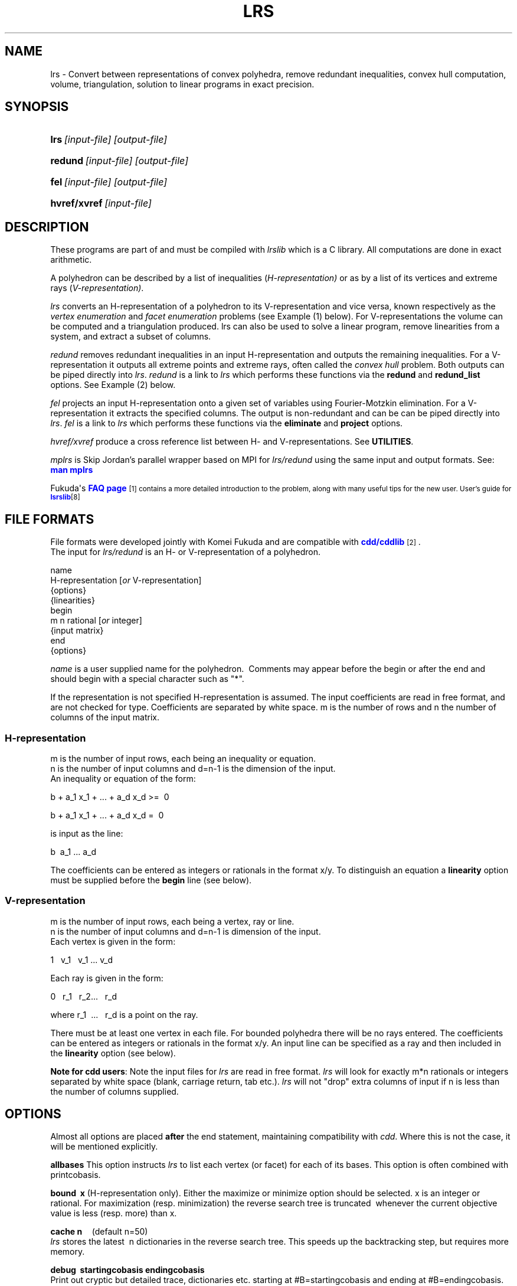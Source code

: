 .TH "LRS" "1" "2020.7.28" "July 2020" "lrs 7\&.2"
.\" -----------------------------------------------------------------
.\" * Define some portability stuff
.\" -----------------------------------------------------------------
.\" ~~~~~~~~~~~~~~~~~~~~~~~~~~~~~~~~~~~~~~~~~~~~~~~~~~~~~~~~~~~~~~~~~
.\" http://bugs.debian.org/507673
.\" http://lists.gnu.org/archive/html/groff/2009-02/msg00013.html
.\" ~~~~~~~~~~~~~~~~~~~~~~~~~~~~~~~~~~~~~~~~~~~~~~~~~~~~~~~~~~~~~~~~~
.ie \n(.g .ds Aq \(aq
.el       .ds Aq '
.\" -----------------------------------------------------------------
.\" * set default formatting
.\" -----------------------------------------------------------------
.\" disable hyphenation
.nh
.\" disable justification (adjust text to left margin only)
.ad l
.\" -----------------------------------------------------------------
.\" * MAIN CONTENT STARTS HERE *
.\" -----------------------------------------------------------------
.SH "NAME"
lrs  -   Convert between representations of convex polyhedra, remove redundant inequalities, 
convex hull computation, volume, triangulation, solution to linear programs in exact precision.
.SH "SYNOPSIS"
.HP \w'\fBlrs\fR\ [input-file] [output-file]\ 'u
\fBlrs\fR\ \fI[input-file] [output-file]\fR
.HP \w'\fBredund\fR\ [input-file] [output-file]\ 'u
\fBredund\fR\ \fI[input-file] [output-file]\fR
.HP \w'\fBfel\fR\    [input-file] [output-file]\ 'u
\fBfel\fR\ \fI[input-file] [output-file]\fR
.HP \w'\fBhvref/xref\fR\ [input-file] \ 'u
\fBhvref/xvref\fR\ \fI[input-file]\fR 
.SH "DESCRIPTION"
.PP
These programs are part of and must be compiled with
\fIlrslib\fR which is a C library.
All computations are done in exact arithmetic.
.PP
A polyhedron can be described by a list of inequalities (\fIH\-representation)\fR
or as by a list of its vertices and extreme rays (\fIV\-representation)\fR\&.
.PP
\fIlrs\fR
converts an H\-representation of a polyhedron to its V\-representation and vice versa,
known respectively as the
\fIvertex enumeration\fR
and
\fIfacet enumeration\fR problems\& (see Example (1) below).
For V-representations the volume can be computed and a triangulation
produced. 
lrs can also be used to solve a linear program, remove linearities from a system,
and extract a subset of columns.
.PP
\fIredund\fR
removes redundant inequalities in an input H-representation and outputs the remaining inequalities\&. 
For a V-representation it
outputs all extreme points and extreme rays, often called the
\fIconvex hull\fR problem. 
Both outputs can be piped directly into \fIlrs\fR.
\fIredund\fR is a link to \fIlrs\fR which performs these functions via 
the \fBredund\fR and \fBredund_list\fR options. See Example (2) below.
.PP
\fIfel\fR
projects an input H-representation onto a given set of variables using Fourier-Motzkin elimination.
For a V-representation it extracts the specified columns.
The output is non-redundant and can be
can be piped directly into \fIlrs\fR.
\fIfel\fR is a link to \fIlrs\fR which performs these functions via
the \fBeliminate\fR and \fBproject\fR options.
.PP
\fIhvref/xvref\fR\ produce a cross reference list between H- and V-representations.
See \fBUTILITIES\fR.
.PP
\fImplrs\fR
is Skip Jordan's parallel wrapper based on MPI for \fIlrs/redund\fR using the same
input and output formats. 
See: \m[blue]\fBman mplrs \fR
\m[]
.PP
Fukuda\*(Aqs
\m[blue]\fBFAQ page\fR\m[]\&\s-2\u[1]
contains a more detailed introduction to the problem, along with many useful tips for the new user\&.
User's guide for \m[blue]\fBlsrslib\fR\m[]\u[8]

.SH "FILE FORMATS"
.PP
File formats were developed jointly with Komei Fukuda and are compatible with
\m[blue]\fBcdd/cddlib\fR\m[]\&\s-2\u[2]\d\s+2\&.
.br
The input for
\fIlrs/redund\fR
is an H\- or V\-representation of a polyhedron\&.

 name
 H-representation [\fIor\fR V-representation]
 {options}
 {linearities}
 begin
  m n rational [\fIor\fR integer]
 {input matrix}
 end 
 {options}

\fIname\fR
is a user supplied name for the polyhedron\&.\ \& Comments may appear before the begin or after the end and
should begin with a special character such as "*"\&.
.PP
If the representation is not specified H\-representation is assumed.
The input coefficients are read in free format, and are not checked for type\&. Coefficients are separated by white space\&. m is the number of rows and n the number of columns of the input matrix\&.
.SS "H\-representation"
.PP
m is the number of input rows, each being an inequality or equation.
.br
n is the number of input columns and d=n-1 is the dimension of the input. 
.br
An inequality or equation of the form:
.PP
b + a_1 x_1 + \&.\&.\&. + a_d x_d >=\ \& 0\& 
.PP
b + a_1 x_1 + \&.\&.\&. + a_d x_d =\ \& 0\& 
.PP
is input as the line:
.PP
b \ a_1 \&.\&.\&. a_d
.PP
The coefficients can be entered as integers or rationals in the format x/y\&.
To distinguish an equation a \fBlinearity\fR option must be supplied
before the \fBbegin\fR line (see below).
.SS "V\-representation"
.PP
m is the number of input rows, each being a vertex, ray or line.
.br
n is the number of input columns and d=n-1 is dimension of the input. 
.br
Each vertex is given in the form:
.PP
1 \  v_1 \ \ v_1  \&.\&.\&.\ v_d
.PP
Each ray is given in the form:
.PP
0\ \&\ \& r_1 \&\ \&
r_2\&.\&.\&.\ \&\ \& r_d
.PP
where 
r_1 \ \&.\&.\&.\ \&\ \& r_d  is a point on the ray\&.
.PP
There must be at least one vertex in each file\&. For bounded polyhedra there will be no rays entered\&. The coefficients can be entered as integers or rationals in the format x/y\&.
An input line can be specified as a ray and then included in the \fBlinearity\fR option (see below).
.PP
\fBNote for cdd users\fR:
Note the input files for
\fIlrs\fR
are read in free format.
\fIlrs\fR
will look for exactly m*n rationals or integers separated by white space (blank, carriage return, tab etc\&.).
\fIlrs\fR
will not "drop" extra columns of input if n is less than the number of columns supplied\&.

.SH "OPTIONS"
.PP
Almost all options are placed
\fBafter\fR
the end statement, maintaining compatibility with
\fIcdd\fR\&. Where this is not the case, it will be mentioned explicitly\&.
.PP
\fBallbases\fR
This option instructs
\fIlrs\fR
to list each vertex (or facet) for each of its bases\&.
This option is often combined with printcobasis\&.
.PP
\fBbound\ \& x \fR
(H\-representation only). Either the maximize or minimize option should be selected\&. x is an integer or rational\&. For maximization (resp\&. minimization) the reverse search tree is truncated\ \& whenever the current objective value is less (resp\&. more) than x\&.
.PP
\fBcache n\fR \ \ \ \ (default n=50)
.br
\fIlrs\fR
stores the latest\ \& n dictionaries in the reverse search tree\&. This speeds up the backtracking step, but requires more memory\&.
.PP
\fBdebug\ \& startingcobasis endingcobasis\fR
.br
Print out cryptic but detailed trace, dictionaries etc\&. starting at #B=startingcobasis and ending at #B=endingcobasis\&. \fBdebug 0 0\fR gives a complete trace\&.
.PP
\fBdigits n\fR  (lrsmp arithmetic only - placed before the begin statement)
.br
n is the maximum number of decimal digits to be used\&. If this is exceeded the program terminates with a message 
and can usually be restarted with the \fbrestart\fR option. The default is set to 100 digits\&. 
At the end of a run a message is given informing the user of the maximum integer size encountered\&. 
.PP
\fBdualperturb\fR
If lrs is executed with the \fBmaximize\fR or \fBminimize\fR option, the reverse search tree is rooted at an optimum vertex for this function\&.
If there are multiple optimum vertices, the output will often not be complete\&. This option gives a small perturbation to the objective to avoid this\&. A warning message is given if the starting dictionary is dual degenerate\&.
.PP
\fBestimates k\fR
.br
Estimate the output size\&. Used in conjunction with \fBmaxdepth\fR.
See: \m[blue]\fBEstimation\fR\m[]\&\s-2\u[3]\d\s+2
.PP
\fBeliminate  k   i_1 i_2 ... i_k  \fR          (new in v7.2)
.br
\fI(H-representation)\fR Eliminates k variables in an H-representation corresponding to cols i_1 .. i_k
by projection onto the remaining variables
using the Fourier-Motzkin method. 
Variables are eliminated in the order given and redundancy is removed after each iteration.
.br
\fI(V-representation)\fR Delete the k given columns from the input matrix and remove
redundancies (cf. \fBextract\fR where redundancies are not removed).
.br
Column indices are between 1 and n-1 and column zero cannot be eliminated.
The output as a valid lrs input file. 
See also \fBproject\fR and \fBextract\fR
.PP
\fBextract [ k   i_1 i_2 ... i_k ] \fR          (new in v7.1)
.br
\fI(H-representation)\fR A preprocessing step to remove linearities (if any) 
in an H-representation and resize the A matrix.
The output as a valid lrs input file. The resulting file will not contain any equations 
but may not be full dimensional as there may be additional linearities in the 
remaining inequalities. Options in the input file are stripped.
The user can specify the k columns i_1 i_2 ... i_k to retain
otherwise if k=0 the columns are considered in the order 1,2,..n-1. 
Linear dependent columns are skipped and additional indices are taken from 1,2,...,n-1 as necessary.
If there are no linearities in the input file the given columns are retained
and the other ones are deleted. 
.br
\fI(V-representation)\fR Extract the given columns from the input file outputing a valid lrs input file.
Options are stripped.
.PP
\fBgeometric\ \&\ \&\fR
(H\-representation\ \& or voronoi option only) Each ray is printed together with the vertex with which it is incident\&. 
.PP
\fBincidence\fR
This option automatically switches on \fBprintcobasis\fR. 
For input H\-representation, indices of all input inequalities that contain the vertex/ray that is about to be output\&. 
For input V\-representation, indices of all input vertices/rays that lie on the facet that is 
about to be output\&. A starred index indicates that this vertex\ \& is also in the cobasis, 
but is not contained in the facet\&. It arises due to the lifting operation used with input V\-representations\&.
.PP
\fBlinearity\ \& k\ \& i_1 \ i_2 \ \&... \ i_k \fR
.br
(H-representation) The k rows  i_1 \ i_2 \ \&... \ i_k \fR \ of the input file
represent  equations\&. 
(V-representation) The k rows, which should have a zero in column 1, represent lines
in space (rather than rays).
.PP
\fBlponly\fR Solve the LP given by the input H-representation with objective function specified
by the \fBmaximize\fR or \fBminimize\fR options and terminate. Use with \fBverbose\fR option
to get dual variables. See:
\m[blue]\fBLinear Programming\fR\m[]\&\s-2\u[4]\d\s+2
.PP
\fBmaxdepth k\fR
.br
The search will be truncated at depth k\&. All bases with depth less than or equal to k will be computed\&.\ \& k is\ \& a non\-negative integer, and this option is used for estimates \- see
\m[blue]\fBEstimation\fR\m[]\&\s-2\u[3]\d\s+2
\fBNote\fR: For H\-representations, rays at depth k will not be reported\&. For V\-representations, facets at depth k will not be reported\&.
.PP
\fBmaximize\ \&  b \ a_1 \&.\&.\&. a_{n-1} \fR\ \&
(H\-representation\ \& only)
.br
\fBminimize\ \&  b \ a_1 \&.\&.\&. a_{n-1} \fR\ \&
(H\-representation\ \& only)
.br
The starting vertex maximizes (or minimizes) the function
\ b + a_1 x_1+ \&.\&.\&. + a_{n-1} x_{n-1}.
.br
The \fBdualperturb\fR option may be needed to avoid dual degeneracy\&. 
.PP
\fBmaxoutput n\fR
.br
Limits number of output lines produced (either vertices+rays or facets) to n
.PP
\fBmindepth k\fR
.br
Backtracking will be terminated at depth k. 
.PP
\fBnonnegative\fR
(This option must come before the begin statement - H\-representation only)  \ \& Bug: Can only be used if the origin is a vertex of the polyhedron\ \&
For problems where the input is an H\-representation of the form b+Ax>=0, x>=0 (ie\&. all variables non\-negative, all constraints inequalities) it is not necessary to give the non\-negative constraints explicitly if the nonnegative option is used\&. 
This option cannot be used for V\-representations, or with the linearity option (in which case the linearities will be treated as inequalities)\&. This option may be used with redund , but the implied nonnegativity constraints are not tested themselves for redundancy\&. 
.PP
\fBproject  k   i_1 i_2 ... i_k  \fR          (new in v7.2)
.br
\fI(H-representation)\fR Project the polyhedron onto the k variables corresponding to cols i_1 .. i_k
using the Fourier-Motzkin method. Column  indices are between 1 and n-1 and column
zero is automatically retained.
Variables not contained in the list are eliminated in increasing order 
and redundancy is removed after each iteration.
.br
\fI(V-representation)\fR Extract the k given columns from the input matrix and remove
redundancies. Column  indices are between 1 and n-1 and column
zero is automatically extracted (cf. \fBextract\fR where redundancies are not removed).
.br
The output as a valid lrs input file.
See also \fBeliminate\fR and \fBextract\fR
.PP
\fBprintcobasis\ k\fR
.br
Every k-th cobasis is printed.
If k is omitted, the cobasis is printed for each vertex/ray/facet that is output\&. 
For a long run it is useful to print the cobasis occasionally so that the program can be restarted if necessary\&.
\fIH\-representation\fR: the cobasis is a list the indices of the inequalities from the 
input file that define the current vertex or ray\&.
For rays the cobasis is the cobasis of the vertex from which the ray emanates\&. 
One of the indices is starred, this indicates the inequality to be dropped from the cobasis to define the ray\&. 
If the \fBallbases\fR option is used, all cobases will be printed\&.
\fIV\-representation\fR: the cobasis is a list of the input vertices/rays that define the current facet\&. 
See option
\fBincidence\fR
for more information\&. 
.PP
\fBprintslack\fR
(H\-representation only) A list of the indices of the input inequalities that are satisfied 
strictly for the current vertex, ie\&. corresponding slack variable is positive\&. If nonnegative is set, the list will also include indices n+i for each decision variable x_i
which is positive\&.
.PP
\fBredund start end \fR                      (new in v7.1)
.br
Check input lines with line numbers from start to end and remove any redundant lines.
.br
\fBredund 0 0\fR  will check all input lines.  See \m[blue]\fBredund\fR\m[]\&\s-2\u[7]\d\s+2
.PP
\fBredund_list k   i_1 i_2 ... i_k\fR            (new in v7.1)
.br
Check the k input line numbers with indices i_1 i_2 ... i_k  
and remove any redundant lines. See \m[blue]\fBredund\fR\m[]\&\s-2\u[7]\d\s+2
.PP
\fBrestart\ \& V# R# B# depth {facet #s or vertex/ray #s\fR} 
.br
\fIlrs\fR
can be restarted from any known cobasis\&. The calculation will proceed to normal termination\&. All of the information is contained in the output from a
\fBprintcobasis\fR
option\&.\ \& The
\fBorder of the indices is very important,\fR
enter them exactly as they appear in the output from the previously terminated run\&.
.PP Note that if some cobasic index is followed by a "*",\ \& then the index only, without the "*", is included in the restart line\&. \fBCaution:\fR When restarting, output from the restart dictionary may be duplicated, and the final totals of number of vertices/rays/facets may reflect this\&.
.PP
\fBstartingcobasis i_1 \ i_2 \ ... \ i_{n-1}\fR
.br
lrs will start from the given cobasis which  which 
is a list of the inequalities (for H\-representation) or vertices/rays (for V\-representation) 
that define it. If it is invalid, or this option is not specified,
\fIlrs\fR
will find its own starting cobasis\&.
.PP
\fBtruncate\fR \ 
The reverse search tree is truncated(pruned)\ \& whenever a new vertex is encountered\&. Note: This does note necessarily produce the set of all vertices adjacent to the optimum vertex in the polyhedron, but just a subset of them\&.
.PP
\fBverbose\fR
Print slightly more detailed information about the run\&.
.PP
\fBvolume\fR
(V\-representation only) 
Compute the volume and, if the \fBverbose\fR option is also included,
output a \fBtriangulation\fR. See 
\m[blue]\fBVolume Computation\fR\m[]\&\s-2\u[5]\d\s+2
.PP
\fBvoronoi\fR
(V\-representation\ \& only \- place immediately after end statement)  
.br
Compute Voronoi diagram \- see
\m[blue]\fBVoronoi Diagrams\fR\m[]\&\s-2\u[6]\d\s+2
.SH "ARITHMETIC"
From version 7.1 \fIlrs/redund/mplrs\fR use hybrid arithmetic with overflow checking, 
starting in 64bit integers, moving to 128bit (if available) and then GMP.
Overflow checking is conservative to improve performance:
eg. with 64 bit arithmetic, a*b triggers overflow if either a or b is at least 2^31, 
and a+b triggers an overflow if either a or b is at least 2^62.
Typically problems that can be solved in 64bits run 3-4 times faster than with GMP 
and inputs solvable in 128bits run twice as fast as GMP.
.PP
Various arithmetic versions are available 
and can be built from the makefile:
.PP
\fBlrs1\fR   Fixed length 64 bit integer arithmetic, terminates on overflow.
.PP
\fBlrs2\fR   Fixed length 128 bit integer arithmetic, terminates on overflow.
.PP
\fBlrsmp\fR  Built in extended precision integer arithmetic, uses \fBdigits\fR option above.
.PP
\fBlrsgmp\fR  GNU MP which must be installed first from https://gmplib.org/.
.PP
\fBlrsflint\fR  FLINT hybrid arithmetic which must be installed first from
http://www.flintlib.org/  

.SH "EXAMPLES"
.PP
(1) Convert the H-representation of a cube given cube by 6 the six inequalities 
.br
-1 <= x_i <= 1 , i=1,2,3 into its V-representation consisting of 8 vertices.
.PP
 % cat cube.ine
 cube.ine
 H-representation
 begin
 6 4 rational
 1  1  0  0
 1  0  1  0
 1  0  0  1
 1 -1  0  0
 1  0  0 -1
 1  0 -1  0
 end

 % lrs cube.ine

 *lrs:lrslib v.6.3 2018.4.11(64bit,lrslong.h,overflow checking)
 *Input taken from file cube.ine
 cube.ine
 V-representation
 begin
 ***** 4 rational
 1  1  1  1
 1 -1  1  1
 1  1 -1  1
 1 -1 -1  1
 1  1  1 -1
 1 -1  1 -1
 1  1 -1 -1
 1 -1 -1 -1
 end
 *Totals: vertices=8 rays=0 bases=8 integer_vertices=8
.PP
(2) Compute the extreme points of a set of 10 points in R^3
.PP
 % cat c.ext
 V-representation
 begin
 10 4 rational
 1  1  1  1 
 1  0  1  1 
 1 1/2 0 1/3
 1  1  1  0 
 1  0  1  0 
 1  1  0  0 
 1  0  0  0 
 1  0 1/3 1/4
 1  1  0  1 
 1  0  0  1 
 end

 % redund c.ext

 *redund:lrslib v.7.2 2020.6.8(64bit,lrslong.h,hybrid arithmetic)
 *Input taken from  c.ext
 V-representation
 begin
 8 4 rational
 1  1  1  1 
 1  0  1  1 
 1  1  1  0 
 1  0  1  0 
 1  1  0  0 
 1  0  0  0 
 1  1  0  1 
 1  0  0  1 
 end
 *Input had 10 rows and 4 columns
 * 2 redundant row(s) found:
 3 8

.SH "UTILITIES"
.PP
\fBhvref/xref\fR   Cross reference listing between V- and H-representations  (new in v7.1)

In the example below we start from an H-representation of cube.ine but the same
steps apply to the V-representation cube.ext.
It is recommended to first remove any redundancies from the input file using redund.

1. Add  \fBprintcobasis\fR and \fBincidence\fR options to cube.ine

% lrs cube.ine cube.ext   
.br
% xref cube.ext

2. Edit the output file  cube.ext.x to insert a second line that contains two integers

rows maxindex

where rows >= # output lines in cube.ext.x
      maxindex >= # input lines in cube.ine

or just use 0 0 and run hvref, the output will tell you which values to use.

% hvref cube.ext.x


.SH "NOTES"
.IP " 1." 4
FAQ page
.RS 4
\%https://inf.ethz.ch/personal/fukudak/polyfaq/polyfaq.html
.RE
.IP " 2." 4
cdd
.RS 4
\%https://inf.ethz.ch/personal/fukudak/cdd_home/
.RE
.IP " 3." 4
Estimation.
.RS 4
\%http://cgm.cs.mcgill.ca/%7Eavis/C/lrslib/USERGUIDE.html#Estimation
.RE
.IP " 4." 4
Linear Programming
.RS 4
\%http://cgm.cs.mcgill.ca/%7Eavis/C/lrslib/USERGUIDE.html#Linear%20Programming
.RE
.IP " 5." 4
Volume Computation.
.RS 4
\%http://cgm.cs.mcgill.ca/%7Eavis/C/lrslib/USERGUIDE.html#Volume%20Computation
.RE
.IP "6." 4
Voronoi Diagrams.
.RS 4
\%http://cgm.cs.mcgill.ca/%7Eavis/C/lrslib/USERGUIDE.html#Voronoi%20Diagrams
.RE
.IP "7." 4
redund: extreme point enumeration and eliminating redundant inequalities
.RS 4
\%http://cgm.cs.mcgill.ca/%7Eavis/C/lrslib/USERGUIDE.html#redund
.RE
.IP "8." 4
User's guide for lrslib
.RS 4
\%http://cgm.cs.mcgill.ca/%7Eavis/C/lrslib/USERGUIDE.html
.RE
.SH AUTHOR
David Avis <avis at cs dot mcgill dot ca >
.SH "SEE ALSO"
.BR mplrs (1),
.BR lrslib (1),
.BR lrsnash (1)
